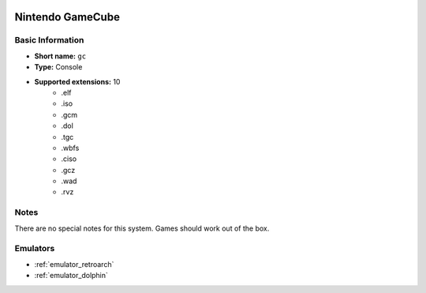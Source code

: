 .. image:: /global/assets/systems/gc-photo.png
	:width: 25%

.. image:: /global/assets/systems/gc-logo.png
	:width: 73%

.. _system_gc:

Nintendo GameCube
=================

Basic Information
~~~~~~~~~~~~~~~~~
- **Short name:** ``gc``
- **Type:** Console
- **Supported extensions:** 10
	- .elf
	- .iso
	- .gcm
	- .dol
	- .tgc
	- .wbfs
	- .ciso
	- .gcz
	- .wad
	- .rvz

Notes
~~~~~

There are no special notes for this system. Games should work out of the box.

Emulators
~~~~~~~~~
- :ref:`emulator_retroarch`
- :ref:`emulator_dolphin`